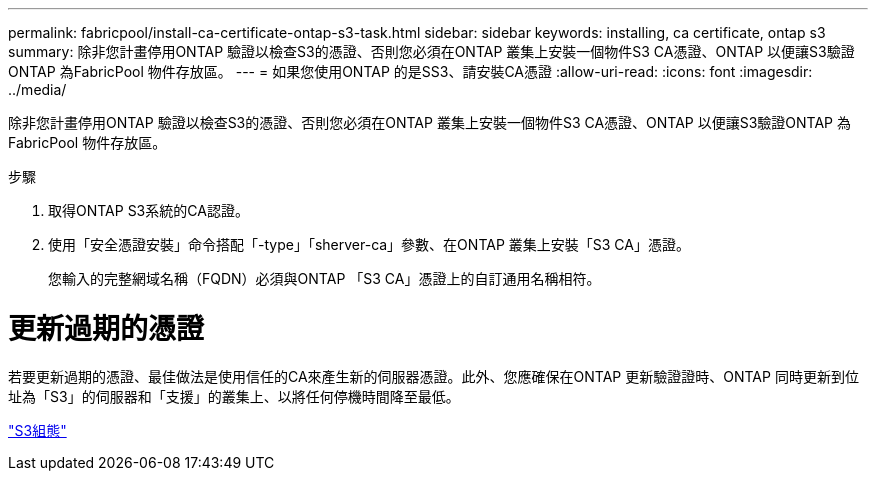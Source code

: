 ---
permalink: fabricpool/install-ca-certificate-ontap-s3-task.html 
sidebar: sidebar 
keywords: installing, ca certificate, ontap s3 
summary: 除非您計畫停用ONTAP 驗證以檢查S3的憑證、否則您必須在ONTAP 叢集上安裝一個物件S3 CA憑證、ONTAP 以便讓S3驗證ONTAP 為FabricPool 物件存放區。 
---
= 如果您使用ONTAP 的是SS3、請安裝CA憑證
:allow-uri-read: 
:icons: font
:imagesdir: ../media/


[role="lead"]
除非您計畫停用ONTAP 驗證以檢查S3的憑證、否則您必須在ONTAP 叢集上安裝一個物件S3 CA憑證、ONTAP 以便讓S3驗證ONTAP 為FabricPool 物件存放區。

.步驟
. 取得ONTAP S3系統的CA認證。
. 使用「安全憑證安裝」命令搭配「-type」「sherver-ca」參數、在ONTAP 叢集上安裝「S3 CA」憑證。
+
您輸入的完整網域名稱（FQDN）必須與ONTAP 「S3 CA」憑證上的自訂通用名稱相符。





= 更新過期的憑證

若要更新過期的憑證、最佳做法是使用信任的CA來產生新的伺服器憑證。此外、您應確保在ONTAP 更新驗證證時、ONTAP 同時更新到位址為「S3」的伺服器和「支援」的叢集上、以將任何停機時間降至最低。

link:../s3-config/index.html["S3組態"]

